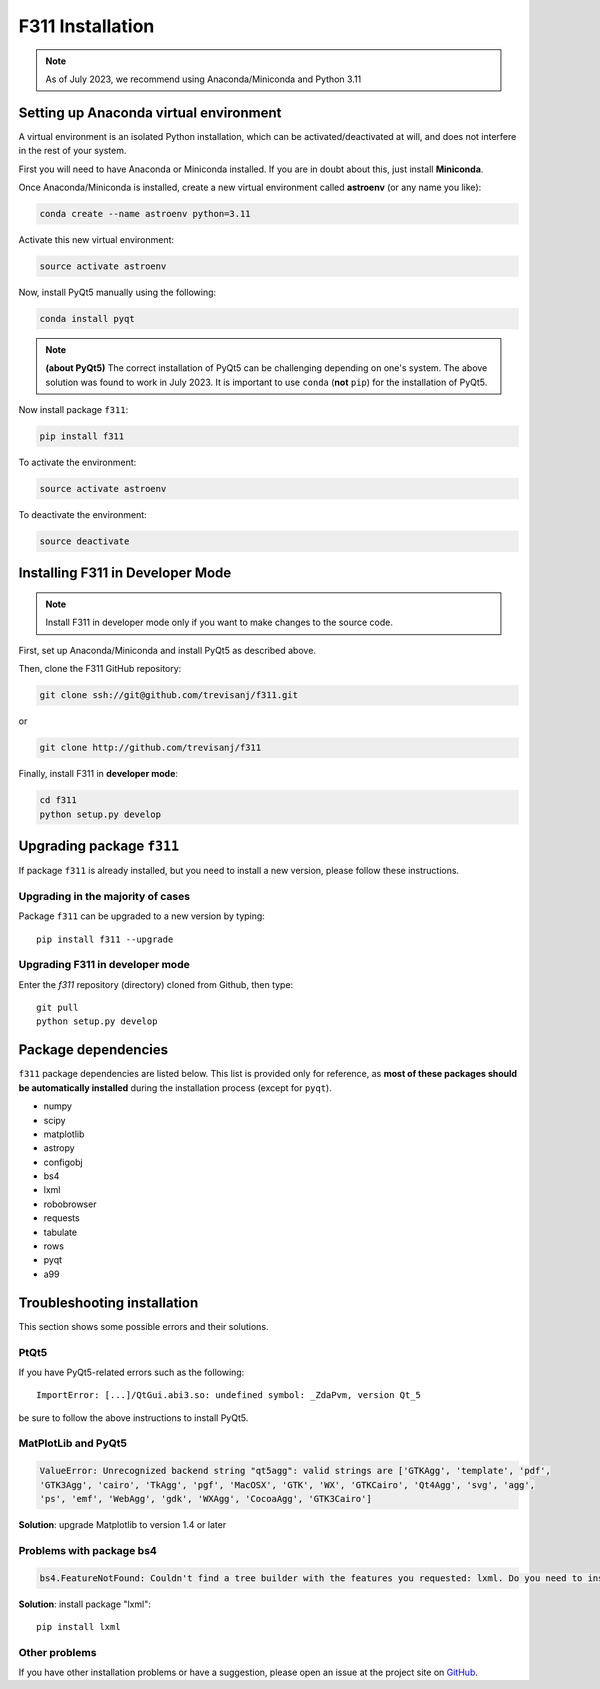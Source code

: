 F311 Installation
=================

.. note:: As of July 2023, we recommend using Anaconda/Miniconda and Python 3.11

Setting up Anaconda virtual environment
--------------------------------------------

A virtual environment is an isolated Python installation, which can be activated/deactivated at will, and does not
interfere in the rest of your system.

First you will need to have Anaconda or Miniconda installed. If you are in doubt about this, just install **Miniconda**.

Once Anaconda/Miniconda is installed, create a new virtual environment called **astroenv** (or any name you like):

.. code:: shell

   conda create --name astroenv python=3.11

Activate this new virtual environment:

.. code:: shell

   source activate astroenv

Now, install PyQt5 manually using the following:

.. code:: shell

   conda install pyqt

.. note:: **(about PyQt5)** The correct installation of PyQt5 can be challenging depending on one's system.
          The above solution was found to work in July 2023. It is important to use ``conda`` (**not** ``pip``) for the
          installation of PyQt5.

Now install package ``f311``:

.. code:: shell

   pip install f311

To activate the environment:

.. code:: shell

   source activate astroenv

To deactivate the environment:

.. code:: shell

   source deactivate

Installing F311 in Developer Mode
---------------------------------

.. note:: Install F311 in developer mode only if you want to make changes to the source code.

First, set up Anaconda/Miniconda and install PyQt5 as described above.

Then, clone the F311 GitHub repository:

.. code:: shell

   git clone ssh://git@github.com/trevisanj/f311.git

or

.. code:: shell

   git clone http://github.com/trevisanj/f311

Finally, install F311 in **developer mode**:

.. code:: shell

   cd f311
   python setup.py develop

Upgrading package ``f311``
--------------------------

If package ``f311`` is already installed, but you need to install a new version, please follow these instructions.

Upgrading in the majority of cases
~~~~~~~~~~~~~~~~~~~~~~~~~~~~~~~~~~
Package ``f311`` can be upgraded to a new version by typing::

    pip install f311 --upgrade


Upgrading F311 in developer mode
~~~~~~~~~~~~~~~~~~~~~~~~~~~~~~~~~~

Enter the `f311` repository (directory) cloned from Github, then type::

    git pull
    python setup.py develop


Package dependencies
--------------------

``f311`` package dependencies are listed below. This list is provided only for reference, as **most of these
packages should be automatically installed** during the installation process (except for ``pyqt``).

- numpy
- scipy
- matplotlib
- astropy
- configobj
- bs4
- lxml
- robobrowser
- requests
- tabulate
- rows
- pyqt
- a99

Troubleshooting installation
----------------------------

This section shows some possible errors and their solutions.

PtQt5
~~~~~

If you have PyQt5-related errors such as the following::

    ImportError: [...]/QtGui.abi3.so: undefined symbol: _ZdaPvm, version Qt_5

be sure to follow the above instructions to install PyQt5.

MatPlotLib and PyQt5
~~~~~~~~~~~~~~~~~~~~

.. code:: shell

   ValueError: Unrecognized backend string "qt5agg": valid strings are ['GTKAgg', 'template', 'pdf',
   'GTK3Agg', 'cairo', 'TkAgg', 'pgf', 'MacOSX', 'GTK', 'WX', 'GTKCairo', 'Qt4Agg', 'svg', 'agg',
   'ps', 'emf', 'WebAgg', 'gdk', 'WXAgg', 'CocoaAgg', 'GTK3Cairo']

**Solution**: upgrade Matplotlib to version 1.4 or later

Problems with package bs4
~~~~~~~~~~~~~~~~~~~~~~~~~

.. code:: shell

  bs4.FeatureNotFound: Couldn't find a tree builder with the features you requested: lxml. Do you need to install a parser library?

**Solution**: install package "lxml"::

    pip install lxml

Other problems
~~~~~~~~~~~~~~
If you have other installation problems or have a suggestion, please open an issue at the project
site on `GitHub <http://github.com/trevisanj/f311>`_.